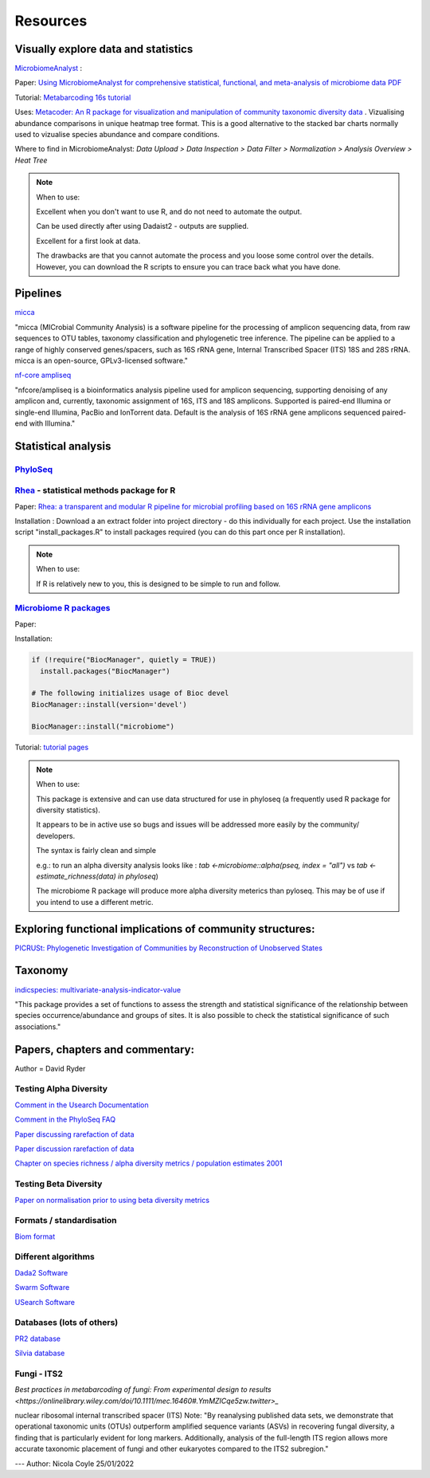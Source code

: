 Resources
=========

Visually explore data and statistics
------------------------------------

`MicrobiomeAnalyst <https://www.microbiomeanalyst.ca/>`_ :

Paper: `Using MicrobiomeAnalyst for comprehensive statistical, functional, and meta-analysis of microbiome data <https://www.nature.com/articles/s41596-019-0264-1>`_ `PDF <https://edisciplinas.usp.br/pluginfile.php/5269697/mod_resource/content/2/2020-Using%20MicrobiomeAnalyst%20for%20comprehensive%20statistical%2C%20functional%2C%20and%20meta-analysis%20of%20microbiome%20data.pdf>`_

Tutorial: `Metabarcoding 16s tutorial <https://www.microbiomeanalyst.ca/MicrobiomeAnalyst/resources/tutorials/MDP.pdf>`_

Uses: `Metacoder: An R package for visualization and manipulation of community taxonomic diversity data <https://journals.plos.org/ploscompbiol/article?id=10.1371/journal.pcbi.1005404>`_ . Vizualising abundance comparisons in unique heatmap tree format. This is a good alternative to the stacked bar charts normally used to vizualise species abundance and compare conditions.

Where to find in MicrobiomeAnalyst: `Data Upload > Data Inspection > Data Filter > Normalization > Analysis Overview > Heat Tree`

.. note ::

  When to use:

  Excellent when you don't want to use R, and do not need to automate the output.

  Can be used directly after using Dadaist2 - outputs are supplied.

  Excellent for a first look at data.

  The drawbacks are that you cannot automate the process and you loose some control over the details.
  However, you can download the R scripts to ensure you can trace back what you have done.

Pipelines
---------

`micca <https://micca.readthedocs.io/en/latest/index.html>`_

"micca (MICrobial Community Analysis) is a software pipeline for the processing of amplicon sequencing data, from raw sequences to OTU tables, taxonomy classification and phylogenetic tree inference. The pipeline can be applied to a range of highly conserved genes/spacers, such as 16S rRNA gene, Internal Transcribed Spacer (ITS) 18S and 28S rRNA. micca is an open-source, GPLv3-licensed software."

`nf-core ampliseq <https://github.com/nf-core/ampliseq>`_

"nfcore/ampliseq is a bioinformatics analysis pipeline used for amplicon sequencing, supporting denoising of any amplicon and, currently, taxonomic assignment of 16S, ITS and 18S amplicons. Supported is paired-end Illumina or single-end Illumina, PacBio and IonTorrent data. Default is the analysis of 16S rRNA gene amplicons sequenced paired-end with Illumina."

Statistical analysis
--------------------

`PhyloSeq <https://micca.readthedocs.io/en/latest/phyloseq.html>`_
^^^^^^^^^^^^^^^^^^^^^^^^^^^^^^^^^^^^^^^^^^^^^^^^^^^^^^^^^^^^^^^^^^



`Rhea <https://lagkouvardos.github.io/Rhea/>`_ - statistical methods package for R
^^^^^^^^^^^^^^^^^^^^^^^^^^^^^^^^^^^^^^^^^^^^^^^^^^^^^^^^^^^^^^^^^^^^^^^^^^^^^^^^^^

Paper: `Rhea: a transparent and modular R pipeline for microbial profiling based on 16S rRNA gene amplicons <https://doi.org/10.7717/peerj.2836>`_

Installation :  Download a an extract folder into project directory - do this individually for each project. Use the installation script "install_packages.R" to install packages required (you can do this part once per R installation).


.. note ::

  When to use:

  If R is relatively new to you, this is designed to be simple to run and follow.


`Microbiome R packages <https://microbiome.github.io/tutorials/>`_
^^^^^^^^^^^^^^^^^^^^^^^^^^^^^^^^^^^^^^^^^^^^^^^^^^^^^^^^^^^^^^^^^^

Paper:

Installation:

.. code ::

  if (!require("BiocManager", quietly = TRUE))
    install.packages("BiocManager")

  # The following initializes usage of Bioc devel
  BiocManager::install(version='devel')

  BiocManager::install("microbiome")

Tutorial: `tutorial pages <https://microbiome.github.io/tutorials/>`_

.. note ::

  When to use:

  This package is extensive and can use data structured for use in phyloseq (a frequently used R package for diversity statistics).

  It appears to be in active use so bugs and issues will be addressed more easily by the community/ developers.

  The syntax is fairly clean and simple

  e.g.: to run an alpha diversity analysis looks like : `tab <-microbiome::alpha(pseq, index = "all")` vs  `tab <- estimate_richness(data) in phyloseq`)

  The microbiome R package will produce more alpha diversity meterics than pyloseq. This may be of use if you intend to use a different metric.

Exploring functional implications of community structures:
----------------------------------------------------------

`PICRUSt: Phylogenetic Investigation of Communities by Reconstruction of Unobserved States <http://picrust.github.io/picrust/>`_

Taxonomy
--------

`indicspecies: multivariate-analysis-indicator-value <https://www.rdocumentation.org/packages/indicspecies/versions/1.7.9/topics/indicspecies-package>`_

"This package provides a set of functions to assess the strength and statistical significance of the relationship between species occurrence/abundance and groups of sites. It is also possible to check the statistical significance of such associations."

Papers, chapters and commentary:
--------------------------------

Author = David Ryder

Testing Alpha Diversity
^^^^^^^^^^^^^^^^^^^^^^^

`Comment in the Usearch Documentation <https://drive5.com/usearch/manual/alpha_diversity.html>`_

`Comment in the PhyloSeq FAQ <https://www.bioconductor.org/packages/release/bioc/vignettes/phyloseq/inst/doc/phyloseq-FAQ.html#should-i-normalize-my-data-before-alpha-diversity-analysis>`_

`Paper discussing rarefaction of data <https://journals.plos.org/ploscompbiol/article?id=10.1371/journal.pcbi.1003531)>`_

`Paper discussion rarefaction of data <https://onlinelibrary.wiley.com/doi/epdf/10.1046/j.1461-0248.2001.00230.x>`_

`Chapter on species richness / alpha diversity metrics / population estimates 2001 <http://www.uvm.edu/~ngotelli/manuscriptpdfs/Chapter%204.pdf>`_

Testing Beta Diversity
^^^^^^^^^^^^^^^^^^^^^^

`Paper on normalisation prior to using beta diversity metrics <https://www.nature.com/articles/nmeth.2658>`_

Formats / standardisation
^^^^^^^^^^^^^^^^^^^^^^^^^

`Biom format <https://biom-format.org/documentation/biom_conversion.html>`_

Different algorithms
^^^^^^^^^^^^^^^^^^^^

`Dada2 Software <https://benjjneb.github.io/dada2/tutorial.html>`_

`Swarm Software <https://github.com/torognes/swarm>`_

`USearch Software <https://drive5.com/usearch/manual/uparse_pipeline.html>`_

Databases (lots of others)
^^^^^^^^^^^^^^^^^^^^^^^^^^

`PR2 database <https://github.com/pr2database/pr2database/releases>`_

`Silvia database <https://www.arb-silva.de/>`_

Fungi - ITS2
^^^^^^^^^^^^

`Best practices in metabarcoding of fungi: From experimental design to results <https://onlinelibrary.wiley.com/doi/10.1111/mec.16460#.YmMZICqe5zw.twitter>_`

nuclear ribosomal internal transcribed spacer (ITS)
Note: "By reanalysing published data sets, we demonstrate that operational taxonomic units (OTUs) outperform amplified sequence variants (ASVs) in recovering fungal diversity, a finding that is particularly evident for long markers. Additionally, analysis of the full-length ITS region allows more accurate taxonomic placement of fungi and other eukaryotes compared to the ITS2 subregion."

---
Author: Nicola Coyle
25/01/2022
